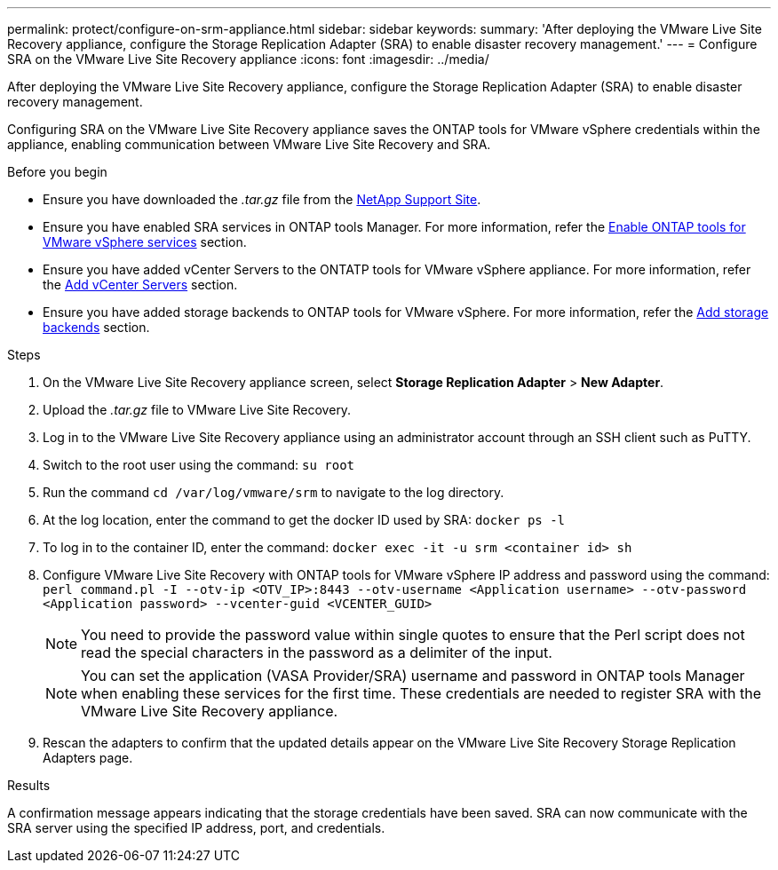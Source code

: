 ---
permalink: protect/configure-on-srm-appliance.html
sidebar: sidebar
keywords:
summary: 'After deploying the VMware Live Site Recovery appliance, configure the Storage Replication Adapter (SRA) to enable disaster recovery management.'
---
= Configure SRA on the VMware Live Site Recovery appliance
:icons: font
:imagesdir: ../media/

[.lead]
After deploying the VMware Live Site Recovery appliance, configure the Storage Replication Adapter (SRA) to enable disaster recovery management.

Configuring SRA on the VMware Live Site Recovery appliance saves the ONTAP tools for VMware vSphere credentials within the appliance, enabling communication between VMware Live Site Recovery and SRA.

.Before you begin

* Ensure you have downloaded the _.tar.gz_ file from the https://mysupport.netapp.com/site/products/all/details/otv10/downloads-tab[NetApp Support Site].
* Ensure you have enabled SRA services in ONTAP tools Manager. For more information, refer the link:../manage/enable-services.html[Enable ONTAP tools for VMware vSphere services] section.
* Ensure you have added vCenter Servers to the ONTATP tools for VMware vSphere appliance. For more information, refer the link:../configure/add-vcenter.html[Add vCenter Servers] section.
* Ensure you have added storage backends to ONTAP tools for VMware vSphere. For more information, refer the link:../configure/add-storage-backend.html[Add storage backends] section.

.Steps
//On vSphere client menu, select NetApp ONTAP tools > Settings > Administrative Settings > Manage Capabilities > Enable Storage Replication Adapter (SRA) 
//Github issue 54

. On the VMware Live Site Recovery appliance screen, select *Storage Replication Adapter* > *New Adapter*.
. Upload the _.tar.gz_ file to VMware Live Site Recovery.
. Log in to the VMware Live Site Recovery appliance using an administrator account through an SSH client such as PuTTY.
. Switch to the root user using the command: `su root`
. Run the command `cd /var/log/vmware/srm` to navigate to the log directory.
. At the log location, enter the command to get the docker ID used by SRA: `docker ps -l`
. To log in to the container ID, enter the command: `docker exec -it -u srm <container id> sh`
. Configure VMware Live Site Recovery with ONTAP tools for VMware vSphere IP address and password using the command: `perl command.pl -I --otv-ip <OTV_IP>:8443 --otv-username <Application username> --otv-password <Application password> --vcenter-guid <VCENTER_GUID>`
[NOTE]
You need to provide the password value within single quotes to ensure that the Perl script does not read the special characters in the password as a delimiter of the input.
[NOTE]
You can set the application (VASA Provider/SRA) username and password in ONTAP tools Manager when enabling these services for the first time. These credentials are needed to register SRA with the VMware Live Site Recovery appliance.
// Github issue 100
. Rescan the adapters to confirm that the updated details appear on the VMware Live Site Recovery Storage Replication Adapters page.

.Results

A confirmation message appears indicating that the storage credentials have been saved. SRA can now communicate with the SRA server using the specified IP address, port, and credentials.
